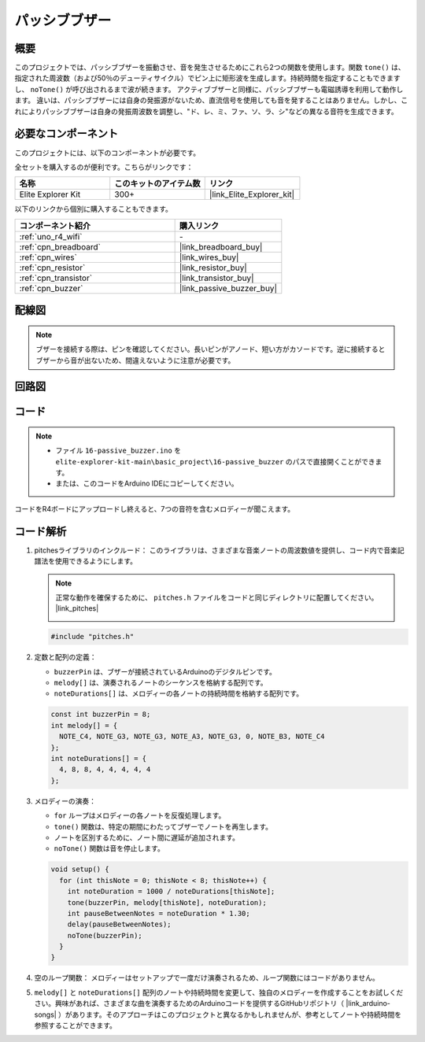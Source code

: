 .. _basic_passive_buzzer:

パッシブブザー
==========================

.. https://docs.sunfounder.com/projects/3in1-kit-r4/en/latest/basic_project/ar_tone_notone.html#ar-passive-buzzer

概要
---------------

このプロジェクトでは、パッシブブザーを振動させ、音を発生させるためにこれら2つの関数を使用します。関数 ``tone()`` は、指定された周波数（および50％のデューティサイクル）でピン上に矩形波を生成します。持続時間を指定することもできますし、 ``noTone()`` が呼び出されるまで波が続きます。
アクティブブザーと同様に、パッシブブザーも電磁誘導を利用して動作します。
違いは、パッシブブザーには自身の発振源がないため、直流信号を使用しても音を発することはありません。しかし、これによりパッシブブザーは自身の発振周波数を調整し、"ド、レ、ミ、ファ、ソ、ラ、シ"などの異なる音符を生成できます。

必要なコンポーネント
-------------------------

このプロジェクトには、以下のコンポーネントが必要です。

全セットを購入するのが便利です。こちらがリンクです：

.. list-table::
    :widths: 20 20 20
    :header-rows: 1

    *   - 名称	
        - このキットのアイテム数
        - リンク
    *   - Elite Explorer Kit
        - 300+
        - |link_Elite_Explorer_kit|

以下のリンクから個別に購入することもできます。

.. list-table::
    :widths: 30 20
    :header-rows: 1

    *   - コンポーネント紹介
        - 購入リンク

    *   - :ref:`uno_r4_wifi`
        - \-
    *   - :ref:`cpn_breadboard`
        - |link_breadboard_buy|
    *   - :ref:`cpn_wires`
        - |link_wires_buy|
    *   - :ref:`cpn_resistor`
        - |link_resistor_buy|
    *   - :ref:`cpn_transistor`
        - |link_transistor_buy|
    *   - :ref:`cpn_buzzer`
        - |link_passive_buzzer_buy|


配線図
----------------------

.. note::
    ブザーを接続する際は、ピンを確認してください。長いピンがアノード、短い方がカソードです。逆に接続するとブザーから音が出ないため、間違えないように注意が必要です。

.. image:: img/16-passive_buzzer_bb.png
    :align: center
    :width: 70%

回路図
-----------------------

.. image:: img/16_passive_buzzer_schematic.png
    :align: center
    :width: 80%

コード
---------------

.. note::

    * ファイル ``16-passive_buzzer.ino`` を ``elite-explorer-kit-main\basic_project\16-passive_buzzer`` のパスで直接開くことができます。
    * または、このコードをArduino IDEにコピーしてください。

.. raw:: html

    <iframe src=https://create.arduino.cc/editor/sunfounder01/7936cad2-3605-40a0-a9fc-573f934ab6b1/preview?embed style="height:510px;width:100%;margin:10px 0" frameborder=0></iframe>
    
コードをR4ボードにアップロードし終えると、7つの音符を含むメロディーが聞こえます。


コード解析
------------------------

1. pitchesライブラリのインクルード：
   このライブラリは、さまざまな音楽ノートの周波数値を提供し、コード内で音楽記譜法を使用できるようにします。

   .. note::
      正常な動作を確保するために、 ``pitches.h`` ファイルをコードと同じディレクトリに配置してください。 |link_pitches|

      .. image:: img/16_passive_buzzer_piches.png

   .. code-block:: arduino
       
      #include "pitches.h"

2. 定数と配列の定義：

   * ``buzzerPin`` は、ブザーが接続されているArduinoのデジタルピンです。

   * ``melody[]`` は、演奏されるノートのシーケンスを格納する配列です。

   * ``noteDurations[]`` は、メロディーの各ノートの持続時間を格納する配列です。

   .. code-block:: arduino
   
      const int buzzerPin = 8;
      int melody[] = {
        NOTE_C4, NOTE_G3, NOTE_G3, NOTE_A3, NOTE_G3, 0, NOTE_B3, NOTE_C4
      };
      int noteDurations[] = {
        4, 8, 8, 4, 4, 4, 4, 4
      };

3. メロディーの演奏：

   * ``for`` ループはメロディーの各ノートを反復処理します。

   * ``tone()`` 関数は、特定の期間にわたってブザーでノートを再生します。

   * ノートを区別するために、ノート間に遅延が追加されます。

   * ``noTone()`` 関数は音を停止します。

   .. code-block:: arduino
   
      void setup() {
        for (int thisNote = 0; thisNote < 8; thisNote++) {
          int noteDuration = 1000 / noteDurations[thisNote];
          tone(buzzerPin, melody[thisNote], noteDuration);
          int pauseBetweenNotes = noteDuration * 1.30;
          delay(pauseBetweenNotes);
          noTone(buzzerPin);
        }
      }

4. 空のループ関数：
   メロディーはセットアップで一度だけ演奏されるため、ループ関数にはコードがありません。

5. ``melody[]`` と ``noteDurations[]`` 配列のノートや持続時間を変更して、独自のメロディーを作成することをお試しください。興味があれば、さまざまな曲を演奏するためのArduinoコードを提供するGitHubリポジトリ（ |link_arduino-songs| ）があります。そのアプローチはこのプロジェクトと異なるかもしれませんが、参考としてノートや持続時間を参照することができます。
